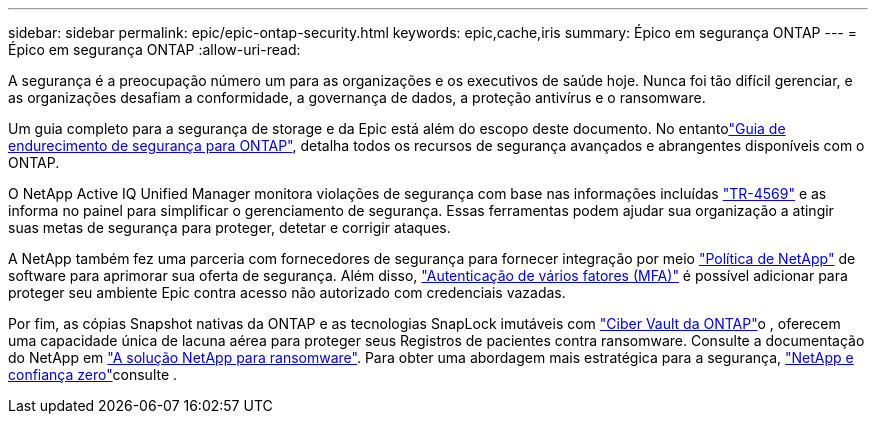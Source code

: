 ---
sidebar: sidebar 
permalink: epic/epic-ontap-security.html 
keywords: epic,cache,iris 
summary: Épico em segurança ONTAP 
---
= Épico em segurança ONTAP
:allow-uri-read: 


[role="lead"]
A segurança é a preocupação número um para as organizações e os executivos de saúde hoje. Nunca foi tão difícil gerenciar, e as organizações desafiam a conformidade, a governança de dados, a proteção antivírus e o ransomware.

Um guia completo para a segurança de storage e da Epic está além do escopo deste documento. No entantolink:https://docs.netapp.com/us-en/ontap/ontap-security-hardening/security-hardening-overview.html["Guia de endurecimento de segurança para ONTAP"^], detalha todos os recursos de segurança avançados e abrangentes disponíveis com o ONTAP.

O NetApp Active IQ Unified Manager monitora violações de segurança com base nas informações incluídas link:https://docs.netapp.com/us-en/ontap/ontap-security-hardening/security-hardening-overview.html["TR-4569"^] e as informa no painel para simplificar o gerenciamento de segurança. Essas ferramentas podem ajudar sua organização a atingir suas metas de segurança para proteger, detetar e corrigir ataques.

A NetApp também fez uma parceria com fornecedores de segurança para fornecer integração por meio link:https://docs.netapp.com/us-en/ontap/ontap-security-hardening/create-fpolicy.html["Política de NetApp"^] de software para aprimorar sua oferta de segurança. Além disso, link:https://docs.netapp.com/us-en/ontap/authentication/mfa-overview.html["Autenticação de vários fatores (MFA)"^] é possível adicionar para proteger seu ambiente Epic contra acesso não autorizado com credenciais vazadas.

Por fim, as cópias Snapshot nativas da ONTAP e as tecnologias SnapLock imutáveis com link:https://docs.netapp.com/us-en/netapp-solutions/cyber-vault/ontap-cyber-vault-overview.html["Ciber Vault da ONTAP"^]o , oferecem uma capacidade única de lacuna aérea para proteger seus Registros de pacientes contra ransomware. Consulte a documentação do NetApp em link:https://docs.netapp.com/us-en/ontap/ransomware-solutions/ransomware-overview.html["A solução NetApp para ransomware"^]. Para obter uma abordagem mais estratégica para a segurança, link:https://docs.netapp.com/us-en/ontap/zero-trust/zero-trust-overview.html["NetApp e confiança zero"^]consulte .
